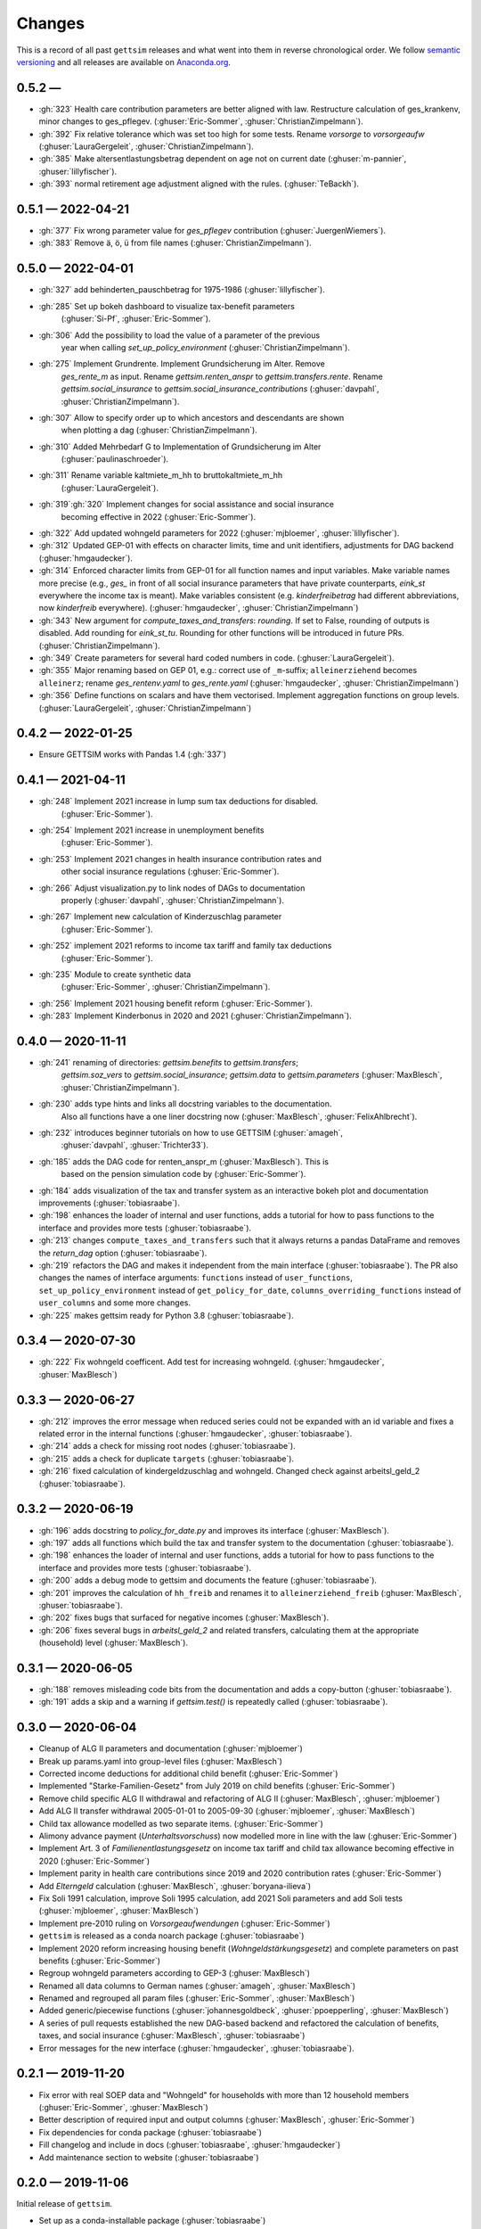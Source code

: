 Changes
========

This is a record of all past ``gettsim`` releases and what went into them in reverse
chronological order. We follow `semantic versioning <https://semver.org/>`_ and all
releases are available on `Anaconda.org <https://anaconda.org/gettsim/gettsim>`_.

0.5.2 —
------------------
* :gh:`323` Health care contribution parameters are better aligned with law.
  Restructure calculation of ges_krankenv, minor changes to ges_pflegev.
  (:ghuser:`Eric-Sommer`, :ghuser:`ChristianZimpelmann`).
* :gh:`392` Fix relative tolerance which was set too high for some tests. Rename
  `vorsorge` to `vorsorgeaufw` (:ghuser:`LauraGergeleit`, :ghuser:`ChristianZimpelmann`).
* :gh:`385` Make altersentlastungsbetrag dependent on age not on current
  date (:ghuser:`m-pannier`, :ghuser:`lillyfischer`).
* :gh:`393` normal retirement age adjustment aligned with the rules.
  (:ghuser:`TeBackh`).


0.5.1 — 2022-04-21
------------------
* :gh:`377` Fix wrong parameter value for `ges_pflegev` contribution
  (:ghuser:`JuergenWiemers`).
* :gh:`383` Remove ä, ö, ü from file names (:ghuser:`ChristianZimpelmann`).

0.5.0 — 2022-04-01
------------------

* :gh:`327` add behinderten_pauschbetrag for 1975-1986 (:ghuser:`lillyfischer`).
* :gh:`285` Set up bokeh dashboard to visualize tax-benefit parameters
   (:ghuser:`Si-Pf`, :ghuser:`Eric-Sommer`).
* :gh:`306` Add the possibility to load the value of a parameter of the previous
   year when calling `set_up_policy_environment` (:ghuser:`ChristianZimpelmann`).
* :gh:`275` Implement Grundrente. Implement Grundsicherung im Alter. Remove
   `ges_rente_m` as input. Rename `gettsim.renten_anspr` to `gettsim.transfers.rente`.
   Rename `gettsim.social_insurance` to `gettsim.social_insurance_contributions`
   (:ghuser:`davpahl`, :ghuser:`ChristianZimpelmann`).
* :gh:`307` Allow to specify order up to which ancestors and descendants are shown
   when plotting a dag (:ghuser:`ChristianZimpelmann`).
* :gh:`310` Added Mehrbedarf G to Implementation of Grundsicherung im Alter
   (:ghuser:`paulinaschroeder`).
* :gh:`311` Rename variable kaltmiete_m_hh to bruttokaltmiete_m_hh
   (:ghuser:`LauraGergeleit`).
* :gh:`319`:gh:`320` Implement changes for social assistance and social insurance
   becoming effective in 2022 (:ghuser:`Eric-Sommer`).
* :gh:`322` Add updated wohngeld parameters for 2022 (:ghuser:`mjbloemer`,
  :ghuser:`lillyfischer`).
* :gh:`312` Updated GEP-01 with effects on character limits, time and unit identifiers,
  adjustments for DAG backend (:ghuser:`hmgaudecker`).
* :gh:`314` Enforced character limits from GEP-01 for all function names and input
  variables. Make variable names more precise (e.g., `ges_` in front of all social
  insurance parameters that have private counterparts, `eink_st` everywhere the income
  tax is meant). Make variables consistent (e.g. `kinderfreibetrag` had different
  abbreviations, now `kinderfreib` everywhere). (:ghuser:`hmgaudecker`,
  :ghuser:`ChristianZimpelmann`)
* :gh:`343` New argument for `compute_taxes_and_transfers`: `rounding`. If set to False,
  rounding of outputs is disabled. Add rounding for `eink_st_tu`. Rounding for other
  functions will be introduced in future PRs. (:ghuser:`ChristianZimpelmann`).
* :gh:`349` Create parameters for several hard coded numbers in code.
  (:ghuser:`LauraGergeleit`).
* :gh:`355` Major renaming based on GEP 01, e.g.: correct use of ``_m``-suffix;
  ``alleinerziehend`` becomes ``alleinerz``; rename `ges_rentenv.yaml` to
  `ges_rente.yaml` (:ghuser:`hmgaudecker`, :ghuser:`ChristianZimpelmann`)
* :gh:`356` Define functions on scalars and have them vectorised. Implement aggregation
  functions on group levels. (:ghuser:`LauraGergeleit`, :ghuser:`ChristianZimpelmann`)

0.4.2 — 2022-01-25
--------------------

* Ensure GETTSIM works with Pandas 1.4 (:gh:`337`)


0.4.1 — 2021-04-11
--------------------

* :gh:`248` Implement 2021 increase in lump sum tax deductions for disabled.
   (:ghuser:`Eric-Sommer`).
* :gh:`254` Implement 2021 increase in unemployment benefits
    (:ghuser:`Eric-Sommer`).
* :gh:`253` Implement 2021 changes in health insurance contribution rates and
    other social insurance regulations (:ghuser:`Eric-Sommer`).
* :gh:`266` Adjust visualization.py to link nodes of DAGs to documentation
    properly (:ghuser:`davpahl`, :ghuser:`ChristianZimpelmann`).
* :gh:`267` Implement new calculation of Kinderzuschlag parameter
   (:ghuser:`Eric-Sommer`).
* :gh:`252` implement 2021 reforms to income tax tariff and family tax deductions
    (:ghuser:`Eric-Sommer`).
* :gh:`235` Module to create synthetic data
    (:ghuser:`Eric-Sommer`, :ghuser:`ChristianZimpelmann`).
* :gh:`256` Implement 2021 housing benefit reform (:ghuser:`Eric-Sommer`).
* :gh:`283` Implement Kinderbonus in 2020 and 2021 (:ghuser:`ChristianZimpelmann`).


0.4.0 — 2020-11-11
--------------------

* :gh:`241` renaming of directories: `gettsim.benefits` to `gettsim.transfers`;
   `gettsim.soz_vers` to `gettsim.social_insurance`; `gettsim.data` to
   `gettsim.parameters` (:ghuser:`MaxBlesch`, :ghuser:`ChristianZimpelmann`).
* :gh:`230` adds type hints and links all docstring variables to the documentation.
   Also all functions have a one liner docstring now (:ghuser:`MaxBlesch`,
   :ghuser:`FelixAhlbrecht`).
* :gh:`232` introduces beginner tutorials on how to use GETTSIM (:ghuser:`amageh`,
   :ghuser:`davpahl`, :ghuser:`Trichter33`).
* :gh:`185` adds the DAG code for renten_anspr_m (:ghuser:`MaxBlesch`). This is
   based on the pension simulation code by (:ghuser:`Eric-Sommer`).
* :gh:`184` adds visualization of the tax and transfer system as an interactive bokeh
  plot and documentation improvements (:ghuser:`tobiasraabe`).
* :gh:`198` enhances the loader of internal and user functions, adds a tutorial for how
  to pass functions to the interface and provides more tests (:ghuser:`tobiasraabe`).
* :gh:`213` changes ``compute_taxes_and_transfers`` such that it always returns a pandas
  DataFrame and removes the `return_dag` option (:ghuser:`tobiasraabe`).
* :gh:`219` refactors the DAG and makes it independent from the main interface
  (:ghuser:`tobiasraabe`). The PR also changes the names of interface arguments:
  ``functions`` instead of ``user_functions``, ``set_up_policy_environment`` instead of
  ``get_policy_for_date``, ``columns_overriding_functions`` instead of ``user_columns``
  and some more changes.
* :gh:`225` makes gettsim ready for Python 3.8 (:ghuser:`tobiasraabe`).



0.3.4 — 2020-07-30
--------------------

* :gh:`222` Fix wohngeld coefficent. Add test for increasing wohngeld.
  (:ghuser:`hmgaudecker`, :ghuser:`MaxBlesch`)


0.3.3 — 2020-06-27
--------------------

* :gh:`212` improves the error message when reduced series could not be expanded with an
  id variable and fixes a related error in the internal functions
  (:ghuser:`hmgaudecker`, :ghuser:`tobiasraabe`).
* :gh:`214` adds a check for missing root nodes (:ghuser:`tobiasraabe`).
* :gh:`215` adds a check for duplicate ``targets`` (:ghuser:`tobiasraabe`).
* :gh:`216` fixed calculation of kindergeldzuschlag and wohngeld. Changed check
  against arbeitsl_geld_2 (:ghuser:`tobiasraabe`).


0.3.2 — 2020-06-19
--------------------

* :gh:`196` adds docstring to `policy_for_date.py` and improves its interface
  (:ghuser:`MaxBlesch`).
* :gh:`197` adds all functions which build the tax and transfer system to the
  documentation (:ghuser:`tobiasraabe`).
* :gh:`198` enhances the loader of internal and user functions, adds a tutorial for how
  to pass functions to the interface and provides more tests (:ghuser:`tobiasraabe`).
* :gh:`200` adds a debug mode to gettsim and documents the feature
  (:ghuser:`tobiasraabe`).
* :gh:`201` improves the calculation of ``hh_freib`` and renames it to
  ``alleinerziehend_freib`` (:ghuser:`MaxBlesch`, :ghuser:`tobiasraabe`).
* :gh:`202` fixes bugs that surfaced for negative incomes (:ghuser:`MaxBlesch`).
* :gh:`206` fixes several bugs in `arbeitsl_geld_2` and related transfers, calculating
  them at the appropriate (household) level (:ghuser:`MaxBlesch`).


0.3.1 — 2020-06-05
--------------------

* :gh:`188` removes misleading code bits from the documentation and adds a copy-button
  (:ghuser:`tobiasraabe`).
* :gh:`191` adds a skip and a warning if `gettsim.test()` is repeatedly called
  (:ghuser:`tobiasraabe`).


0.3.0 — 2020-06-04
--------------------

* Cleanup of ALG II parameters and documentation (:ghuser:`mjbloemer`)
* Break up params.yaml into group-level files (:ghuser:`MaxBlesch`)
* Corrected income deductions for additional child benefit (:ghuser:`Eric-Sommer`)
* Implemented "Starke-Familien-Gesetz" from July 2019 on child benefits
  (:ghuser:`Eric-Sommer`)
* Remove child specific ALG II withdrawal and refactoring of ALG II
  (:ghuser:`MaxBlesch`, :ghuser:`mjbloemer`)
* Add ALG II transfer withdrawal 2005-01-01 to 2005-09-30
  (:ghuser:`mjbloemer`, :ghuser:`MaxBlesch`)
* Child tax allowance modelled as two separate items. (:ghuser:`Eric-Sommer`)
* Alimony advance payment (*Unterhaltsvorschuss*) now modelled more in line
  with the law (:ghuser:`Eric-Sommer`)
* Implement Art. 3 of *Familienentlastungsgesetz* on income tax tariff and child tax
  allowance becoming effective in 2020 (:ghuser:`Eric-Sommer`)
* Implement parity in health care contributions since
  2019 and 2020 contribution rates (:ghuser:`Eric-Sommer`)
* Add *Elterngeld* calculation (:ghuser:`MaxBlesch`, :ghuser:`boryana-ilieva`)
* Fix Soli 1991 calculation, improve Soli 1995 calculation, add 2021 Soli
  parameters and add Soli tests (:ghuser:`mjbloemer`, :ghuser:`MaxBlesch`)
* Implement pre-2010 ruling on *Vorsorgeaufwendungen* (:ghuser:`Eric-Sommer`)
* ``gettsim`` is released as a conda noarch package (:ghuser:`tobiasraabe`)
* Implement 2020 reform increasing housing benefit (*Wohngeldstärkungsgesetz*) and
  complete parameters on past benefits (:ghuser:`Eric-Sommer`)
* Regroup wohngeld parameters according to GEP-3 (:ghuser:`MaxBlesch`)
* Renamed all data columns to German names (:ghuser:`amageh`, :ghuser:`MaxBlesch`)
* Renamed and regrouped all param files (:ghuser:`Eric-Sommer`, :ghuser:`MaxBlesch`)
* Added generic/piecewise functions (:ghuser:`johannesgoldbeck`,
  :ghuser:`ppoepperling`, :ghuser:`MaxBlesch`)
* A series of pull requests established the new DAG-based backend and refactored the
  calculation of benefits, taxes, and social insurance (:ghuser:`MaxBlesch`,
  :ghuser:`tobiasraabe`)
* Error messages for the new interface (:ghuser:`hmgaudecker`, :ghuser:`tobiasraabe`).


0.2.1 — 2019-11-20
--------------------

* Fix error with real SOEP data and "Wohngeld" for households with more than 12
  household members (:ghuser:`Eric-Sommer`, :ghuser:`MaxBlesch`)
* Better description of required input and output columns (:ghuser:`MaxBlesch`,
  :ghuser:`Eric-Sommer`)
* Fix dependencies for conda package  (:ghuser:`tobiasraabe`)
* Fill changelog and include in docs (:ghuser:`tobiasraabe`, :ghuser:`hmgaudecker`)
* Add maintenance section to website (:ghuser:`tobiasraabe`)


0.2.0 — 2019-11-06
--------------------

Initial release of ``gettsim``.

* Set up as a conda-installable package (:ghuser:`tobiasraabe`)
* Migration of the parameter database from xls to yaml (:ghuser:`mjbloemer`,
  :ghuser:`MaxBlesch`)
* Migration of test parameters from xls to csv (:ghuser:`MaxBlesch`,
  :ghuser:`tobiasraabe`)
* Get the main entry point to work, change interface (:ghuser:`MaxBlesch`, janosg,
  :ghuser:`Eric-Sommer`, :ghuser:`hmgaudecker`, :ghuser:`tobiasraabe`)
* Tax and transfer module uses apply instead of loops (:ghuser:`MaxBlesch`,
  :ghuser:`hmgaudecker`)
* Correct tax treatment of child care costs (:ghuser:`Eric-Sommer`)
* Improve calculation of housing allowance (:ghuser:`Eric-Sommer`)


0.1 and prior work — 2019-09-30
---------------------------------

Most code written by :ghuser:`Eric-Sommer` based on `IZAΨMOD <https://www.iza.org/
publications/dp/8553/documentation-izapsmod-v30-the-iza-policy-simulation-model>`_, a
policy microsimulation model developed at `IZA <https://www.iza.org>`_.
